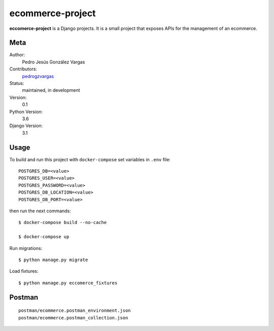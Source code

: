 ecommerce-project
=======================

**eccomerce-project** is a Django projects. It is a small project
that exposes APIs for the management of an ecommerce.


Meta
----

Author:
    Pedro Jesús González Vargas

Contributors:
    `pedrogzvargas <https://github.com/pedrogzvargas>`_

Status:
    maintained, in development

Version:
    0.1

Python Version:
    3.6

Django Version:
    3.1


Usage
-----

To build and run this project with ``docker-compose`` set variables in ``.env`` file::

    POSTGRES_DB=<value>
    POSTGRES_USER=<value>
    POSTGRES_PASSWORD=<value>
    POSTGRES_DB_LOCATION=<value>
    POSTGRES_DB_PORT=<value>

then run the next commands::

    $ docker-compose build --no-cache

    $ docker-compose up


Run migrations::

    $ python manage.py migrate


Load fixtures::

    $ python manage.py eccomerce_fixtures

Postman
-------
::

    postman/ecommerce.postman_environment.json
    postman/ecommerce.postman_collection.json
